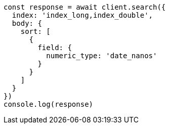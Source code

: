 // This file is autogenerated, DO NOT EDIT
// Use `node scripts/generate-docs-examples.js` to generate the docs examples

[source, js]
----
const response = await client.search({
  index: 'index_long,index_double',
  body: {
    sort: [
      {
        field: {
          numeric_type: 'date_nanos'
        }
      }
    ]
  }
})
console.log(response)
----

